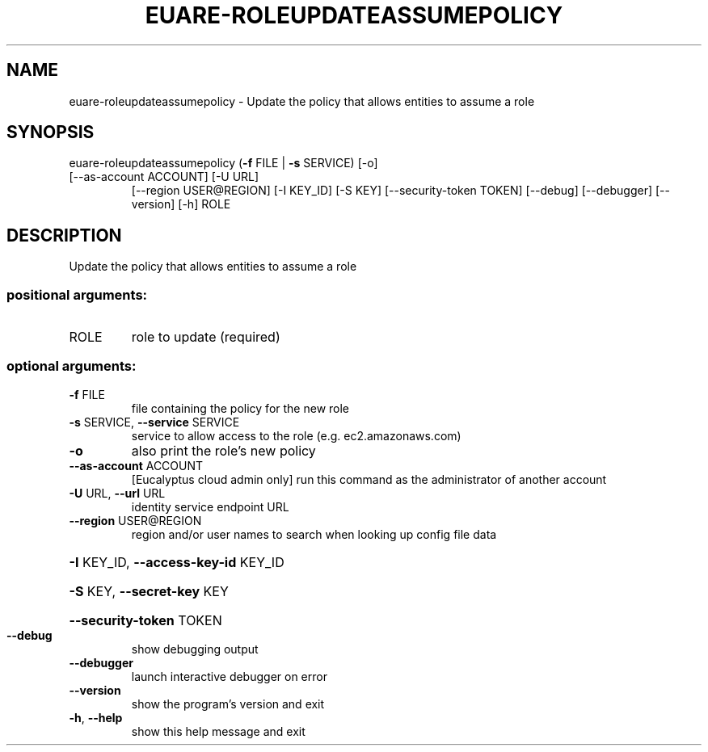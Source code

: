 .\" DO NOT MODIFY THIS FILE!  It was generated by help2man 1.47.1.
.TH EUARE-ROLEUPDATEASSUMEPOLICY "1" "July 2015" "euca2ools 3.2.1" "User Commands"
.SH NAME
euare-roleupdateassumepolicy \- Update the policy that allows entities to assume a role
.SH SYNOPSIS
euare\-roleupdateassumepolicy (\fB\-f\fR FILE | \fB\-s\fR SERVICE) [\-o]
.TP
[\-\-as\-account ACCOUNT] [\-U URL]
[\-\-region USER@REGION] [\-I KEY_ID]
[\-S KEY] [\-\-security\-token TOKEN]
[\-\-debug] [\-\-debugger] [\-\-version] [\-h]
ROLE
.SH DESCRIPTION
Update the policy that allows entities to assume a role
.SS "positional arguments:"
.TP
ROLE
role to update (required)
.SS "optional arguments:"
.TP
\fB\-f\fR FILE
file containing the policy for the new role
.TP
\fB\-s\fR SERVICE, \fB\-\-service\fR SERVICE
service to allow access to the role (e.g.
ec2.amazonaws.com)
.TP
\fB\-o\fR
also print the role's new policy
.TP
\fB\-\-as\-account\fR ACCOUNT
[Eucalyptus cloud admin only] run this command as the
administrator of another account
.TP
\fB\-U\fR URL, \fB\-\-url\fR URL
identity service endpoint URL
.TP
\fB\-\-region\fR USER@REGION
region and/or user names to search when looking up
config file data
.HP
\fB\-I\fR KEY_ID, \fB\-\-access\-key\-id\fR KEY_ID
.HP
\fB\-S\fR KEY, \fB\-\-secret\-key\fR KEY
.HP
\fB\-\-security\-token\fR TOKEN
.TP
\fB\-\-debug\fR
show debugging output
.TP
\fB\-\-debugger\fR
launch interactive debugger on error
.TP
\fB\-\-version\fR
show the program's version and exit
.TP
\fB\-h\fR, \fB\-\-help\fR
show this help message and exit
